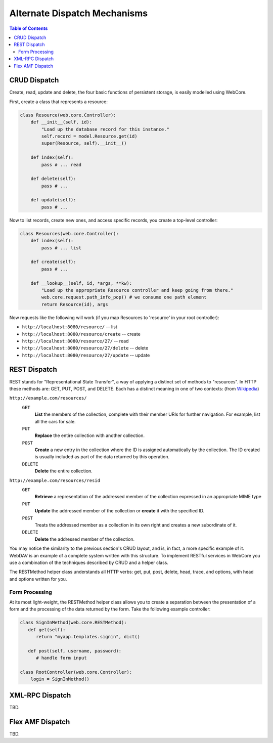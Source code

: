 .. _dispatch-section:

*****************************
Alternate Dispatch Mechanisms
*****************************

.. contents:: Table of Contents


CRUD Dispatch
=============

Create, read, update and delete, the four basic functions of persistent storage, is easily modelled using WebCore.

First, create a class that represents a resource:

.. code-block:: python

   class Resource(web.core.Controller):
       def __init__(self, id):
           "Load up the database record for this instance."
           self.record = model.Resource.get(id)
           super(Resource, self).__init__()
      
       def index(self):
           pass # ... read
      
       def delete(self):
           pass # ...
      
       def update(self):
           pass # ...

Now to list records, create new ones, and access specific records, you create a top-level controller:

.. code-block:: python

   class Resources(web.core.Controller):
       def index(self):
           pass # ... list
      
       def create(self):
           pass # ...
      
       def __lookup__(self, id, *args, **kw):
           "Load up the appropriate Resource controller and keep going from there."
           web.core.request.path_info_pop() # we consume one path element
           return Resource(id), args

Now requests like the following will work (if you map Resources to 'resource' in your root controller):

* ``http://localhost:8080/resource/`` -- list
* ``http://localhost:8080/resource/create`` -- create
* ``http://localhost:8080/resource/27/`` -- read
* ``http://localhost:8080/resource/27/delete`` -- delete
* ``http://localhost:8080/resource/27/update`` -- update


REST Dispatch
=============

REST stands for "Representational State Transfer", a way of applying a distinct set of methods to "resources".  In HTTP these methods are: GET, PUT, POST, and DELETE.  Each has a distinct meaning in one of two contexts: (from `Wikipedia <http://en.wikipedia.org/wiki/REST#HTTP_examples>`_)

``http://example.com/resources/``
   ``GET``
      **List** the members of the collection, complete with their member URIs for further navigation. For example, list all the cars for sale.
   
   ``PUT``
      **Replace** the entire collection with another collection.
   
   ``POST``
      **Create** a new entry in the collection where the ID is assigned automatically by the collection. The ID created is usually included as part of the data returned by this operation.
   
   ``DELETE``
      **Delete** the entire collection.

``http://example.com/resources/resid``
   ``GET``
      **Retrieve** a representation of the addressed member of the collection expressed in an appropriate MIME type
      
   ``PUT``
      **Update** the addressed member of the collection or **create** it with the specified ID.
   
   ``POST``
      Treats the addressed member as a collection in its own right and creates a new subordinate of it.
   
   ``DELETE``
      **Delete** the addressed member of the collection.

You may notice the similarity to the previous section's CRUD layout, and is, in fact, a more specific example of it.  WebDAV is an example of a complete system written with this structure.  To implement RESTful services in WebCore you use a combination of the techniques described by CRUD and a helper class.

The RESTMethod helper class understands all HTTP verbs: get, put, post, delete, head, trace, and options, with head and options written for you.

Form Processing
---------------

At its most light-weight, the RESTMethod helper class allows you to create a separation between the presentation of a form and the processing of the data returned by the form.  Take the following example controller:

.. code-block:: python

   class SignInMethod(web.core.RESTMethod):
      def get(self):
         return "myapp.templates.signin", dict()
      
      def post(self, username, password):
         # handle form input
   
   class RootController(web.core.Controller):
       login = SignInMethod()


XML-RPC Dispatch
================

TBD.


Flex AMF Dispatch
=================

TBD.
